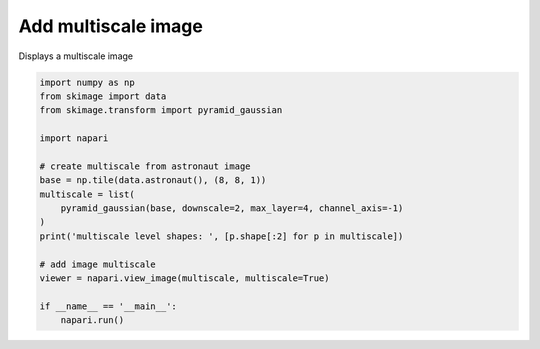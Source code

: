 
.. DO NOT EDIT.
.. THIS FILE WAS AUTOMATICALLY GENERATED BY SPHINX-GALLERY.
.. TO MAKE CHANGES, EDIT THE SOURCE PYTHON FILE:
.. "gallery/add_multiscale_image.py"
.. LINE NUMBERS ARE GIVEN BELOW.

.. only:: html

    .. note::
        :class: sphx-glr-download-link-note

        :ref:`Go to the end <sphx_glr_download_gallery_add_multiscale_image.py>`
        to download the full example code

.. rst-class:: sphx-glr-example-title

.. _sphx_glr_gallery_add_multiscale_image.py:


Add multiscale image
====================

Displays a multiscale image

.. tags:: visualization-advanced

.. GENERATED FROM PYTHON SOURCE LINES 9-28

.. code-block:: default


    import numpy as np
    from skimage import data
    from skimage.transform import pyramid_gaussian

    import napari

    # create multiscale from astronaut image
    base = np.tile(data.astronaut(), (8, 8, 1))
    multiscale = list(
        pyramid_gaussian(base, downscale=2, max_layer=4, channel_axis=-1)
    )
    print('multiscale level shapes: ', [p.shape[:2] for p in multiscale])

    # add image multiscale
    viewer = napari.view_image(multiscale, multiscale=True)

    if __name__ == '__main__':
        napari.run()


.. _sphx_glr_download_gallery_add_multiscale_image.py:

.. only:: html

  .. container:: sphx-glr-footer sphx-glr-footer-example




    .. container:: sphx-glr-download sphx-glr-download-python

      :download:`Download Python source code: add_multiscale_image.py <add_multiscale_image.py>`

    .. container:: sphx-glr-download sphx-glr-download-jupyter

      :download:`Download Jupyter notebook: add_multiscale_image.ipynb <add_multiscale_image.ipynb>`


.. only:: html

 .. rst-class:: sphx-glr-signature

    `Gallery generated by Sphinx-Gallery <https://sphinx-gallery.github.io>`_
